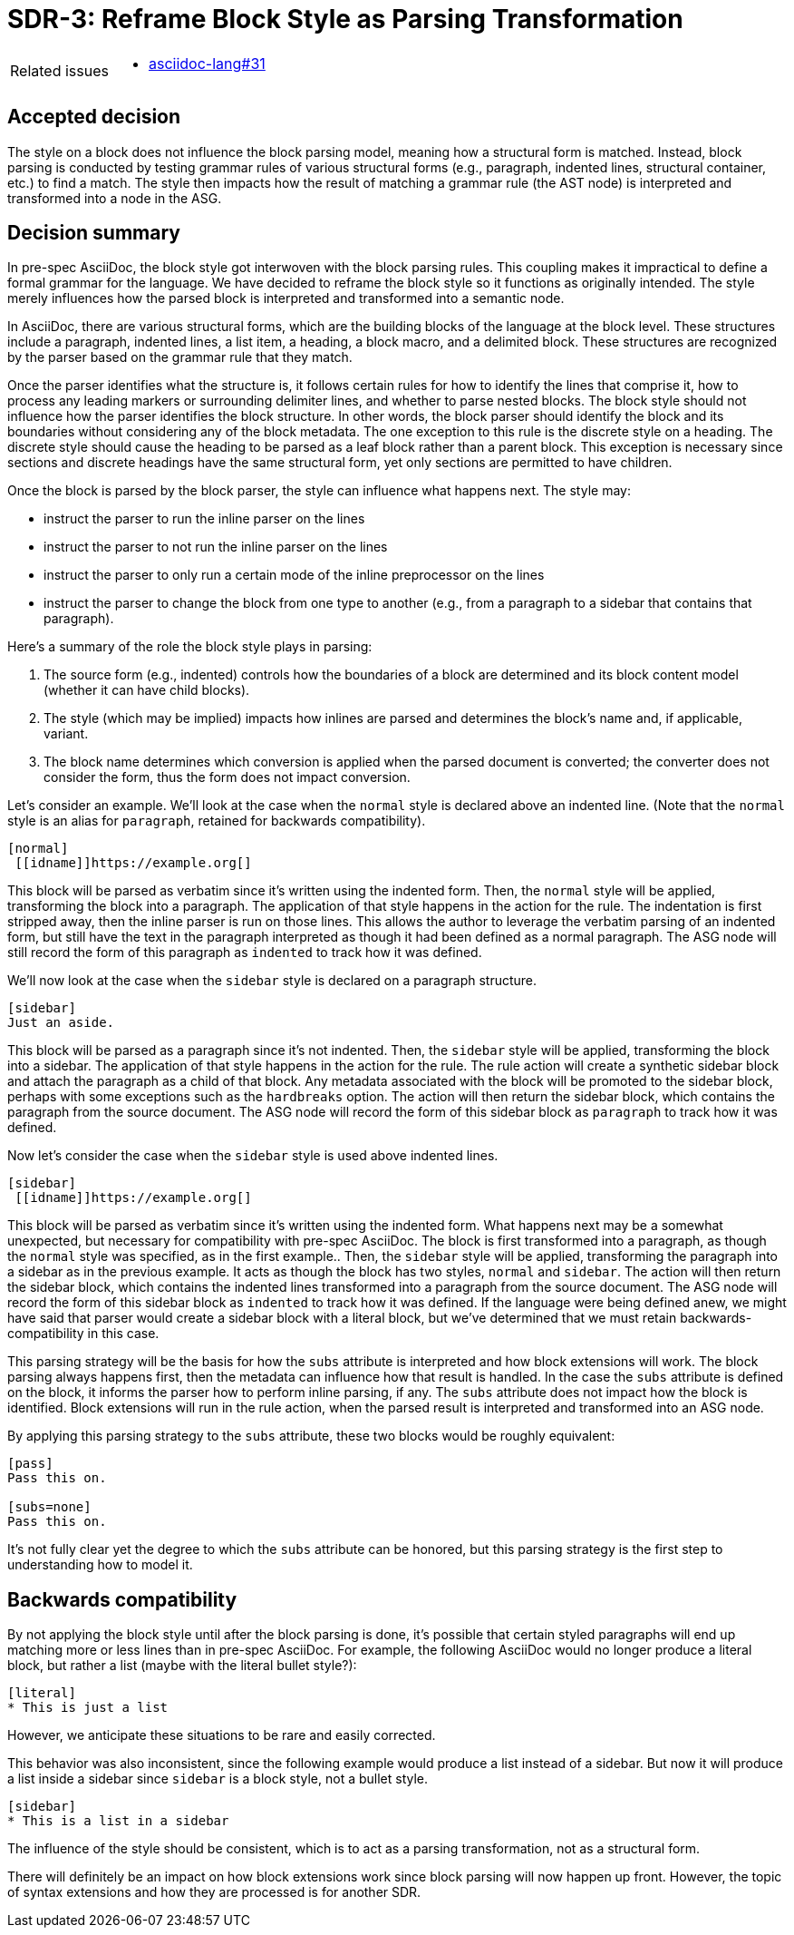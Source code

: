 = SDR-3: Reframe Block Style as Parsing Transformation

[horizontal]
Related issues::
* https://gitlab.eclipse.org/eclipse/asciidoc-lang/asciidoc-lang/-/issues/31[asciidoc-lang#31]

== Accepted decision

The style on a block does not influence the block parsing model, meaning how a structural form is matched.
Instead, block parsing is conducted by testing grammar rules of various structural forms (e.g., paragraph, indented lines, structural container, etc.) to find a match.
The style then impacts how the result of matching a grammar rule (the AST node) is interpreted and transformed into a node in the ASG.

== Decision summary

In pre-spec AsciiDoc, the block style got interwoven with the block parsing rules.
This coupling makes it impractical to define a formal grammar for the language.
We have decided to reframe the block style so it functions as originally intended.
The style merely influences how the parsed block is interpreted and transformed into a semantic node.

In AsciiDoc, there are various structural forms, which are the building blocks of the language at the block level.
These structures include a paragraph, indented lines, a list item, a heading, a block macro, and a delimited block.
These structures are recognized by the parser based on the grammar rule that they match.

Once the parser identifies what the structure is, it follows certain rules for how to identify the lines that comprise it, how to process any leading markers or surrounding delimiter lines, and whether to parse nested blocks.
The block style should not influence how the parser identifies the block structure.
In other words, the block parser should identify the block and its boundaries without considering any of the block metadata.
The one exception to this rule is the discrete style on a heading.
The discrete style should cause the heading to be parsed as a leaf block rather than a parent block.
This exception is necessary since sections and discrete headings have the same structural form, yet only sections are permitted to have children.

Once the block is parsed by the block parser, the style can influence what happens next.
The style may:

* instruct the parser to run the inline parser on the lines
* instruct the parser to not run the inline parser on the lines
* instruct the parser to only run a certain mode of the inline preprocessor on the lines
* instruct the parser to change the block from one type to another (e.g., from a paragraph to a sidebar that contains that paragraph).

Here's a summary of the role the block style plays in parsing:

. The source form (e.g., indented) controls how the boundaries of a block are determined and its block content model (whether it can have child blocks).
. The style (which may be implied) impacts how inlines are parsed and determines the block's name and, if applicable, variant.
. The block name determines which conversion is applied when the parsed document is converted; the converter does not consider the form, thus the form does not impact conversion.

Let's consider an example.
We'll look at the case when the `normal` style is declared above an indented line.
(Note that the `normal` style is an alias for `paragraph`, retained for backwards compatibility).

[,asciidoc]
----
[normal]
 [[idname]]https://example.org[]
----

This block will be parsed as verbatim since it's written using the indented form.
Then, the `normal` style will be applied, transforming the block into a paragraph.
The application of that style happens in the action for the rule.
The indentation is first stripped away, then the inline parser is run on those lines.
This allows the author to leverage the verbatim parsing of an indented form, but still have the text in the paragraph interpreted as though it had been defined as a normal paragraph.
The ASG node will still record the form of this paragraph as `indented` to track how it was defined.

We'll now look at the case when the `sidebar` style is declared on a paragraph structure.

[,asciidoc]
----
[sidebar]
Just an aside.
----

This block will be parsed as a paragraph since it's not indented.
Then, the `sidebar` style will be applied, transforming the block into a sidebar.
The application of that style happens in the action for the rule.
The rule action will create a synthetic sidebar block and attach the paragraph as a child of that block.
Any metadata associated with the block will be promoted to the sidebar block, perhaps with some exceptions such as the `hardbreaks` option.
The action will then return the sidebar block, which contains the paragraph from the source document.
The ASG node will record the form of this sidebar block as `paragraph` to track how it was defined.

Now let's consider the case when the `sidebar` style is used above indented lines.

[,asciidoc]
----
[sidebar]
 [[idname]]https://example.org[]
----

This block will be parsed as verbatim since it's written using the indented form.
What happens next may be a somewhat unexpected, but necessary for compatibility with pre-spec AsciiDoc.
The block is first transformed into a paragraph, as though the `normal` style was specified, as in the first example..
Then, the `sidebar` style will be applied, transforming the paragraph into a sidebar as in the previous example.
It acts as though the block has two styles, `normal` and `sidebar`.
The action will then return the sidebar block, which contains the indented lines transformed into a paragraph from the source document.
The ASG node will record the form of this sidebar block as `indented` to track how it was defined.
If the language were being defined anew, we might have said that parser would create a sidebar block with a literal block, but we've determined that we must retain backwards-compatibility in this case.

This parsing strategy will be the basis for how the `subs` attribute is interpreted and how block extensions will work.
The block parsing always happens first, then the metadata can influence how that result is handled.
In the case the `subs` attribute is defined on the block, it informs the parser how to perform inline parsing, if any.
The `subs` attribute does not impact how the block is identified.
Block extensions will run in the rule action, when the parsed result is interpreted and transformed into an ASG node.

By applying this parsing strategy to the `subs` attribute, these two blocks would be roughly equivalent:

[,asciidoc]
----
[pass]
Pass this on.

[subs=none]
Pass this on.
----

It's not fully clear yet the degree to which the `subs` attribute can be honored, but this parsing strategy is the first step to understanding how to model it.

== Backwards compatibility

By not applying the block style until after the block parsing is done, it's possible that certain styled paragraphs will end up matching more or less lines than in pre-spec AsciiDoc.
For example, the following AsciiDoc would no longer produce a literal block, but rather a list (maybe with the literal bullet style?):

[,asciidoc]
----
[literal]
* This is just a list
----

However, we anticipate these situations to be rare and easily corrected.

This behavior was also inconsistent, since the following example would  produce a list instead of a sidebar.
But now it will produce a list inside a sidebar since `sidebar` is a block style, not a bullet style.

[,asciidoc]
----
[sidebar]
* This is a list in a sidebar
----

The influence of the style should be consistent, which is to act as a parsing transformation, not as a structural form.

There will definitely be an impact on how block extensions work since block parsing will now happen up front.
However, the topic of syntax extensions and how they are processed is for another SDR.
